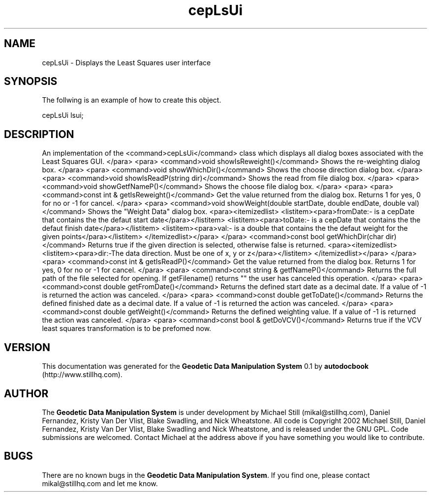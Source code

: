 .\" This manpage has been automatically generated by docbook2man 
.\" from a DocBook document.  This tool can be found at:
.\" <http://shell.ipoline.com/~elmert/comp/docbook2X/> 
.\" Please send any bug reports, improvements, comments, patches, 
.\" etc. to Steve Cheng <steve@ggi-project.org>.
.TH "cepLsUi" "3" "26 November 2002" "" ""
.SH NAME
cepLsUi \- Displays the Least Squares user interface
.SH SYNOPSIS

.nf
 The follwing is an example of how to create this object.
 
 cepLsUi lsui;
 
.fi
.SH "DESCRIPTION"
.PP
An implementation of the <command>cepLsUi</command> class
which displays all dialog boxes associated with the Least Squares GUI.
</para>
<para>
<command>void showIsReweight()</command>
Shows the re-weighting dialog box.
</para>
<para>
<command>void showWhichDir()</command>
Shows the choose direction dialog box.
</para>
<para>
<command>void showIsReadP(string dir)</command>
Shows the read from file dialog box.
</para>
<para>
<command>void showGetfNameP()</command>
Shows the choose file dialog box.
</para>
<para>
<para>
<command>const int & getIsReweight()</command>
Get the value returned from the dialog box. Returns 1 for yes, 0 for no or -1
for cancel.
</para>
<para>
<command>void showWeight(double startDate, double endDate, double val)</command>
Shows the "Weight Data" dialog box.
<para><itemizedlist>
<listitem><para>fromDate:- is a cepDate that contains the the defaut start date</para></listitem>
<listitem><para>toDate:- is a cepDate that contains the the defaut finish date</para></listitem>
<listitem><para>val:- is a double that contains the the defaut weight for the given points</para></listitem>
</itemizedlist></para>
</para>
<command>const bool getWhichDir(char dir)</command>
Returns true if the given direction is selected, otherwise false is returned.
<para><itemizedlist>
<listitem><para>dir:-The data direction. Must be one of x, y or z</para></listitem>
</itemizedlist></para>
</para>
<para>
<command>const int & getIsReadP()</command>
Get the value returned from the dialog box. Returns 1 for yes, 0 for no or -1
for cancel.
</para>
<para>
<command>const string & getfNameP()</command>
Returns the full path of the file selected for opening. If getFilename() returns
"" the user has canceled this operation.
</para>
<para>
<command>const double getFromDate()</command>
Returns the defined start date as a decimal date. If a value of -1 is returned
the action was canceled.
</para>
<para>
<command>const double getToDate()</command>
Returns the defined finished date as a decimal date.  If a value of -1 is returned
the action was canceled.
</para>
<para>
<command>const double getWeight()</command>
Returns the defined weighting value.  If a value of -1 is returned
the action was canceled.
</para>
<para>
<command>const bool & getDoVCV()</command>
Returns true if the VCV least squares transformation is to be prefomed now.
.SH "VERSION"
.PP
This documentation was generated for the \fBGeodetic Data Manipulation System\fR 0.1 by \fBautodocbook\fR (http://www.stillhq.com).
.SH "AUTHOR"
.PP
The \fBGeodetic Data Manipulation System\fR is under development by Michael Still (mikal@stillhq.com), Daniel Fernandez, Kristy Van Der Vlist, Blake Swadling, and Nick Wheatstone. All code is Copyright 2002 Michael Still, Daniel Fernandez, Kristy Van Der Vlist, Blake Swadling and Nick Wheatstone,  and is released under the GNU GPL. Code submissions are welcomed. Contact Michael at the address above if you have something you would like to contribute.
.SH "BUGS"
.PP
There  are no known bugs in the \fBGeodetic Data Manipulation System\fR. If you find one, please contact mikal@stillhq.com and let me know.
